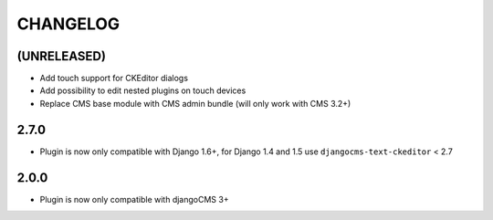 CHANGELOG
=========

(UNRELEASED)
------------

* Add touch support for CKEditor dialogs
* Add possibility to edit nested plugins on touch devices
* Replace CMS base module with CMS admin bundle (will only work with CMS 3.2+)

2.7.0
-----

* Plugin is now only compatible with Django 1.6+, for Django 1.4 and 1.5 use
  ``djangocms-text-ckeditor`` < 2.7

2.0.0
-----

* Plugin is now only compatible with djangoCMS 3+

